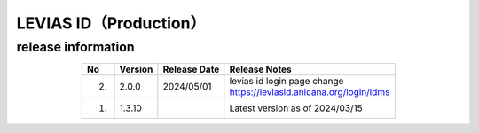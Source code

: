 ######################################
LEVIAS ID（Production）
######################################

release information
=====================================

.. csv-table::
    :header-rows: 1
    :align: center

    "No", "Version", "Release Date", "Release Notes"
    "2.", "2.0.0", "2024/05/01", "| levias id login page change
    | https://leviasid.anicana.org/login/idms"
    "1.", "1.3.10", "", "Latest version as of 2024/03/15"
